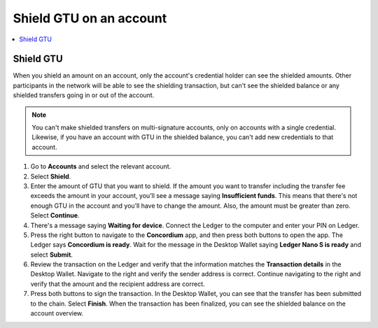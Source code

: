 
.. _shield-GTU-desktop:

========================
Shield GTU on an account
========================

.. contents::
    :local:
    :backlinks: none
    :depth: 1

Shield GTU
==========

When you shield an amount on an account, only the account's credential holder can see the shielded amounts. Other participants in the network will be able to see the shielding transaction, but can't see the shielded balance or any shielded transfers going in or out of the account.

.. Note::
   You can't make shielded transfers on multi-signature accounts, only on accounts with a single credential. Likewise, if you have an account with GTU in the shielded balance, you can't add new credentials to that account.

#. Go to **Accounts** and select the relevant account.

#. Select **Shield**.

#. Enter the amount of GTU that you want to shield. If the amount you want to transfer including the transfer fee exceeds the amount in your account, you’ll see a message saying **Insufficient funds**. This means that there's not enough GTU in the account and you’ll have to change the amount. Also, the amount must be greater than zero. Select **Continue**.

#. There's a message saying **Waiting for device**. Connect the Ledger to the computer and enter your PIN on Ledger.

#. Press the right button to navigate to the **Concordium** app, and then press both buttons to open the app. The Ledger says **Concordium is ready**. Wait for the message in the Desktop Wallet saying **Ledger Nano S is ready** and select **Submit**.

#. Review the transaction on the Ledger and verify that the information matches the **Transaction details** in the Desktop Wallet. Navigate to the right and verify the sender address is correct. Continue navigating to the right and verify that the amount and the recipient address are correct.

#. Press both buttons to sign the transaction. In the Desktop Wallet, you can see that the transfer has been submitted to the chain. Select **Finish**. When the transaction has been finalized, you can see the shielded balance on the account overview.
